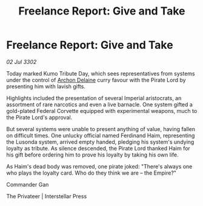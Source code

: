 :PROPERTIES:
:ID:       50cfc407-8cd1-499a-83b1-21c46b78dcc4
:END:
#+title: Freelance Report: Give and Take
#+filetags: :Empire:3302:galnet:

* Freelance Report: Give and Take

/02 Jul 3302/

Today marked Kumo Tribute Day, which sees representatives from systems under the control of [[id:7aae0550-b8ba-42cf-b52b-e7040461c96f][Archon Delaine]] curry favour with the Pirate Lord by presenting him with lavish gifts. 

Highlights included the presentation of several Imperial aristocrats, an assortment of rare narcotics and even a live barnacle. One system gifted a gold-plated Federal Corvette equipped with experimental weapons, much to the Pirate Lord's approval. 

But several systems were unable to present anything of value, having fallen on difficult times. One unlucky official named Ferdinand Haim, representing the Lusonda system, arrived empty handed, pledging his system's undying loyalty as tribute. As silence descended, the Pirate Lord thanked Haim for his gift before ordering him to prove his loyalty by taking his own life. 

As Haim's dead body was removed, one pirate joked: "There's always one who plays the loyalty card. Who do they think we are – the Empire?" 

Commander Gan 

The Privateer | Interstellar Press
